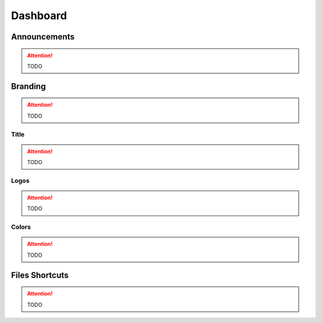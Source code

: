 .. _customize_dashboard:

Dashboard
=========

Announcements
---------------

.. attention:: TODO

Branding
-------------------

.. attention:: TODO

Title
......

.. attention:: TODO

Logos
......

.. attention:: TODO

Colors
.......

.. attention:: TODO

Files Shortcuts
---------------

.. attention:: TODO


.. .. toctree::
..    :maxdepth: 2
..    :glob:
..
..    customization/dashboard/*
